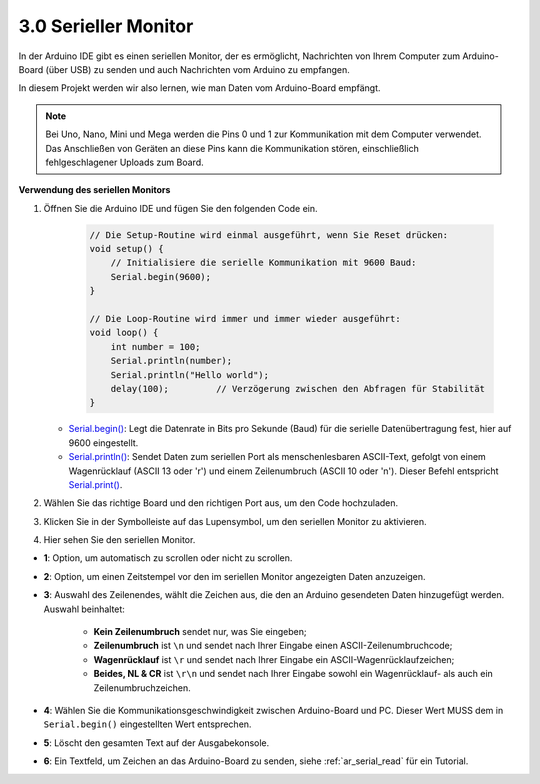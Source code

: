.. _ard_serial_monitor:

3.0 Serieller Monitor
=============================

In der Arduino IDE gibt es einen seriellen Monitor, der es ermöglicht, Nachrichten von Ihrem Computer zum Arduino-Board (über USB) zu senden und auch Nachrichten vom Arduino zu empfangen.

In diesem Projekt werden wir also lernen, wie man Daten vom Arduino-Board empfängt.

.. note::

    Bei Uno, Nano, Mini und Mega werden die Pins 0 und 1 zur Kommunikation mit dem Computer verwendet. Das Anschließen von Geräten an diese Pins kann die Kommunikation stören, einschließlich fehlgeschlagener Uploads zum Board.


**Verwendung des seriellen Monitors**

1. Öffnen Sie die Arduino IDE und fügen Sie den folgenden Code ein.

    .. code-block:: arduino

        // Die Setup-Routine wird einmal ausgeführt, wenn Sie Reset drücken:
        void setup() {
            // Initialisiere die serielle Kommunikation mit 9600 Baud:
            Serial.begin(9600);
        }

        // Die Loop-Routine wird immer und immer wieder ausgeführt:
        void loop() {
            int number = 100;
            Serial.println(number);
            Serial.println("Hello world");
            delay(100);         // Verzögerung zwischen den Abfragen für Stabilität
        }

   * `Serial.begin() <https://www.arduino.cc/reference/en/language/functions/communication/serial/begin/>`_: Legt die Datenrate in Bits pro Sekunde (Baud) für die serielle Datenübertragung fest, hier auf 9600 eingestellt.
   * `Serial.println() <https://www.arduino.cc/reference/en/language/functions/communication/serial/println/>`_: Sendet Daten zum seriellen Port als menschenlesbaren ASCII-Text, gefolgt von einem Wagenrücklauf (ASCII 13 oder '\r') und einem Zeilenumbruch (ASCII 10 oder '\n'). Dieser Befehl entspricht `Serial.print() <https://www.arduino.cc/reference/en/language/functions/communication/serial/print/>`_.

2. Wählen Sie das richtige Board und den richtigen Port aus, um den Code hochzuladen.
3. Klicken Sie in der Symbolleiste auf das Lupensymbol, um den seriellen Monitor zu aktivieren.

.. image:: img/serial1.png
    :align: center

4. Hier sehen Sie den seriellen Monitor.

.. image:: img/serial2.png
    :align: center

* **1**: Option, um automatisch zu scrollen oder nicht zu scrollen.
* **2**: Option, um einen Zeitstempel vor den im seriellen Monitor angezeigten Daten anzuzeigen.
* **3**: Auswahl des Zeilenendes, wählt die Zeichen aus, die den an Arduino gesendeten Daten hinzugefügt werden. Auswahl beinhaltet:

        * **Kein Zeilenumbruch** sendet nur, was Sie eingeben; 
        * **Zeilenumbruch** ist ``\n`` und sendet nach Ihrer Eingabe einen ASCII-Zeilenumbruchcode;
        * **Wagenrücklauf** ist ``\r`` und sendet nach Ihrer Eingabe ein ASCII-Wagenrücklaufzeichen;
        * **Beides, NL & CR** ist ``\r\n`` und sendet nach Ihrer Eingabe sowohl ein Wagenrücklauf- als auch ein Zeilenumbruchzeichen.
* **4**: Wählen Sie die Kommunikationsgeschwindigkeit zwischen Arduino-Board und PC. Dieser Wert MUSS dem in ``Serial.begin()`` eingestellten Wert entsprechen.
* **5**: Löscht den gesamten Text auf der Ausgabekonsole.
* **6**: Ein Textfeld, um Zeichen an das Arduino-Board zu senden, siehe :ref:`ar_serial_read` für ein Tutorial.



